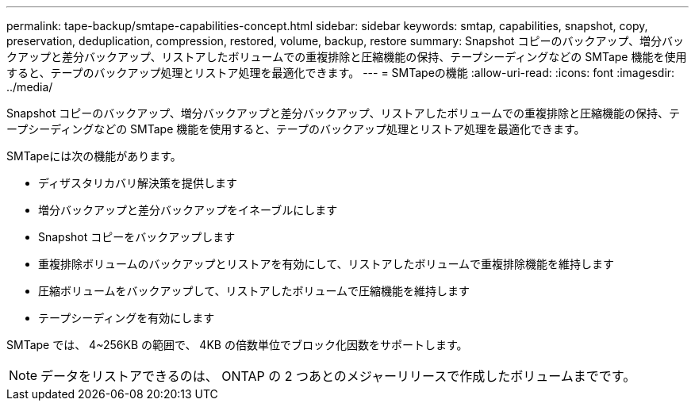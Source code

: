 ---
permalink: tape-backup/smtape-capabilities-concept.html 
sidebar: sidebar 
keywords: smtap, capabilities, snapshot, copy, preservation, deduplication, compression, restored, volume, backup, restore 
summary: Snapshot コピーのバックアップ、増分バックアップと差分バックアップ、リストアしたボリュームでの重複排除と圧縮機能の保持、テープシーディングなどの SMTape 機能を使用すると、テープのバックアップ処理とリストア処理を最適化できます。 
---
= SMTapeの機能
:allow-uri-read: 
:icons: font
:imagesdir: ../media/


[role="lead"]
Snapshot コピーのバックアップ、増分バックアップと差分バックアップ、リストアしたボリュームでの重複排除と圧縮機能の保持、テープシーディングなどの SMTape 機能を使用すると、テープのバックアップ処理とリストア処理を最適化できます。

SMTapeには次の機能があります。

* ディザスタリカバリ解決策を提供します
* 増分バックアップと差分バックアップをイネーブルにします
* Snapshot コピーをバックアップします
* 重複排除ボリュームのバックアップとリストアを有効にして、リストアしたボリュームで重複排除機能を維持します
* 圧縮ボリュームをバックアップして、リストアしたボリュームで圧縮機能を維持します
* テープシーディングを有効にします


SMTape では、 4~256KB の範囲で、 4KB の倍数単位でブロック化因数をサポートします。

[NOTE]
====
データをリストアできるのは、 ONTAP の 2 つあとのメジャーリリースで作成したボリュームまでです。

====